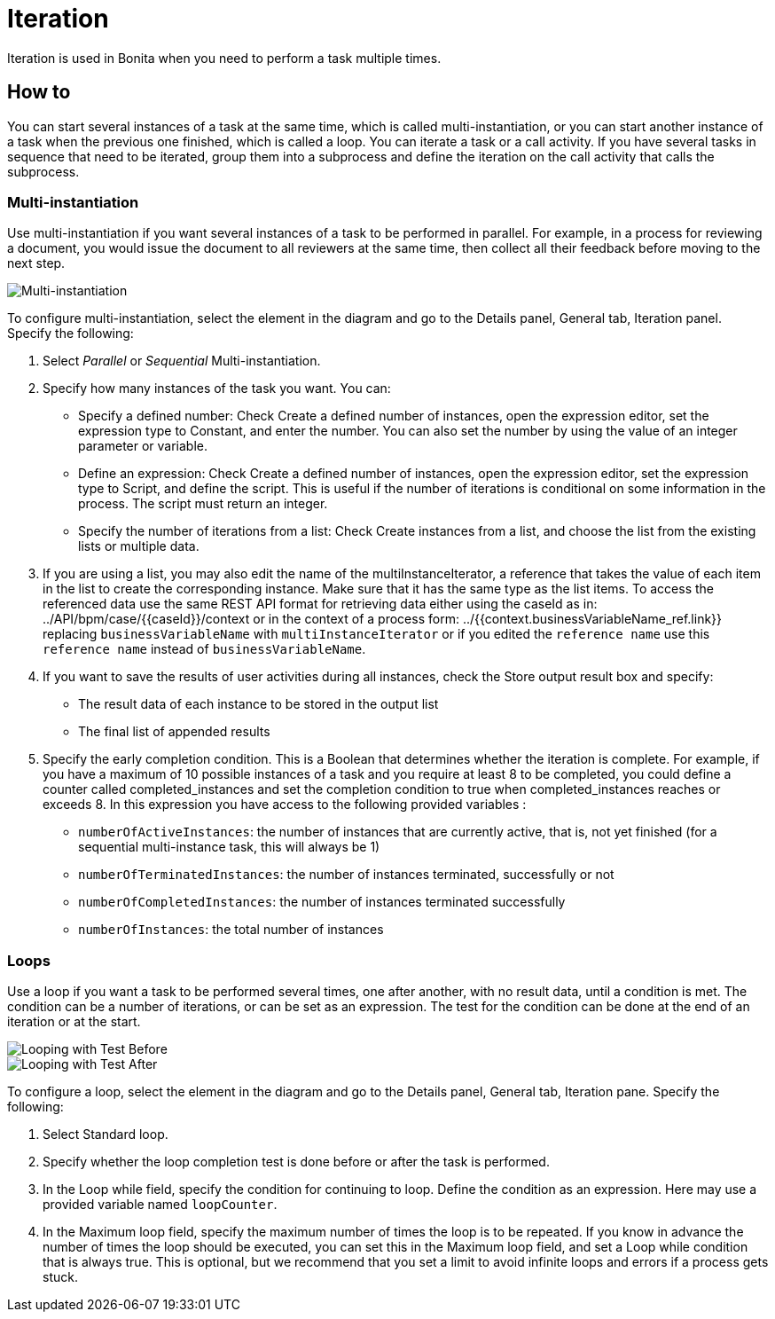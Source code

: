 = Iteration

Iteration is used in Bonita when you need to perform a task multiple times.

== How to

You can start several instances of a task at the same time, which is called multi-instantiation, or you can start another instance of a task when the previous one finished, which is called a loop.
You can iterate a task or a call activity.
If you have several tasks in sequence that need to be iterated, group them into a subprocess and define the iteration on the call activity that calls the subprocess.

=== Multi-instantiation

Use multi-instantiation if you want several instances of a task to be performed in parallel.
For example, in a process for reviewing a document, you would issue the document to all reviewers at the same time, then collect all their feedback before moving to the next step.

image::images/images-6_0/multi_inst.png[Multi-instantiation]

To configure multi-instantiation, select the element in the diagram and go to the Details panel, General tab, Iteration panel.
Specify the following:

. Select _Parallel_ or _Sequential_ Multi-instantiation.
. Specify how many instances of the task you want.
You can:
 ** Specify a defined number: Check Create a defined number of instances, open the expression editor, set the expression type to  Constant, and enter the number.
You can also set the number by using the value of an integer parameter or variable.
 ** Define an expression: Check Create a defined number of instances, open the expression editor, set the expression type to Script, and define the script.
This is useful if the number of iterations is conditional on some information in the process.
The script must return an integer.
 ** Specify the number of iterations from a list: Check Create instances from a list, and choose the list from the existing lists or multiple data.
. If you are using a list, you may also edit the name of the multiInstanceIterator, a reference that takes the value of each item in the list to create the corresponding instance.
Make sure that it has the same type as the list items.
To access the referenced data use the same REST API format for retrieving data either using the caseId as in: ../API/bpm/case/{\{caseId}}/context or in the context of a process form: ../{{context.businessVariableName_ref.link}} replacing `businessVariableName` with `multiInstanceIterator` or if you edited the `reference name` use this `reference name` instead of `businessVariableName`.
. If you want to save the results of user activities during all instances, check the Store output result box and specify:
 ** The result data of each instance to be stored in the output list
 ** The final list of appended results
. Specify the early completion condition.
This is a Boolean that determines whether the iteration is complete.
For example, if you have a maximum of 10 possible instances of a task and you require at least 8 to be completed, you could define a counter called completed_instances and set the completion condition to true when completed_instances reaches or exceeds 8.
In this expression you have access to the following provided variables :
 ** `numberOfActiveInstances`: the number of instances that are currently active, that is, not yet finished (for a sequential multi-instance task, this will always be 1)
 ** `numberOfTerminatedInstances`: the number of instances terminated, successfully or not
 ** `numberOfCompletedInstances`: the number of instances terminated successfully
 ** `numberOfInstances`: the total number of instances

=== Loops

Use a loop if you want a task to be performed several times, one after another, with no result data, until a condition is met.
The condition can be a number of iterations, or can be set as an expression.
The test for the condition can be done at the end of an iteration or at the start.

image::images/images-6_0/loop_testBefore.png[Looping with Test Before]

image::images/images-6_0/loop_testAfter.png[Looping with Test After]

To configure a loop, select the element in the diagram and go to the Details panel, General tab, Iteration pane.
Specify the following:

. Select Standard loop.
. Specify whether the loop completion test is done before or after the task is performed.
. In the Loop while field, specify the condition for continuing to loop.
Define the condition as an expression.
Here may use a provided variable named `loopCounter`.
. In the Maximum loop field, specify the maximum number of times the loop is to be repeated.
If you know in advance the number of times the loop should be executed, you can set this in the Maximum loop field, and set a Loop while condition that is always true.
This is optional, but we recommend that you set a limit to avoid infinite loops and errors if a process gets stuck.

